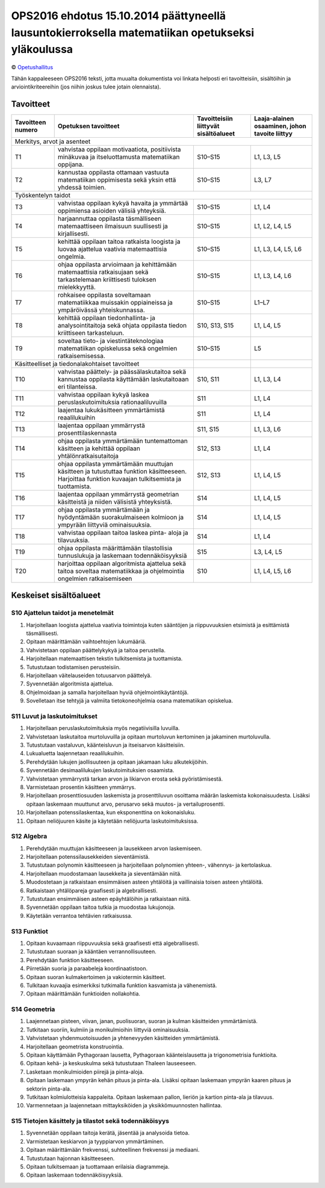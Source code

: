 =================================================================================================
OPS2016 ehdotus 15.10.2014 päättyneellä lausuntokierroksella matematiikan opetukseksi yläkoulussa
=================================================================================================
© `Opetushallitus <http://www.oph.fi/ops2016/perusteluonnokset>`_

Tähän kappaleeseen OPS2016 teksti, jotta muualta dokumentista voi linkata helposti eri tavoitteisiin,
sisältöihin ja arviointikriteereihin (jos niihin joskus tulee jotain olennaista).

.. _ops-tavoitteet:

Tavoitteet
----------

+------------+---------------------------------------------------------------------------------------------------+---------------+--------------------+
| Tavoitteen | Opetuksen tavoitteet                                                                              | Tavoitteisiin | Laaja-alainen      |
| numero     |                                                                                                   | liittyvät     | osaaminen, johon   |
|            |                                                                                                   | sisältöalueet | tavoite liittyy    |
+============+===================================================================================================+===============+====================+
| Merkitys, arvot ja asenteet                                                                                                                         |
+------------+---------------------------------------------------------------------------------------------------+---------------+--------------------+
| T1         | vahvistaa oppilaan motivaatiota, positiivista minäkuvaa ja itseluottamusta matematiikan oppijana. | S10–S15       | L1, L3, L5         |
+------------+---------------------------------------------------------------------------------------------------+---------------+--------------------+
| T2         | kannustaa oppilasta ottamaan vastuuta matematiikan oppimisesta sekä yksin että yhdessä toimien.   | S10–S15       | L3, L7             |
+------------+---------------------------------------------------------------------------------------------------+---------------+--------------------+
| Työskentelyn taidot                                                                                                                                 |
+------------+---------------------------------------------------------------------------------------------------+---------------+--------------------+
| T3         | vahvistaa oppilaan kykyä havaita ja ymmärtää oppimiensa asioiden välisiä yhteyksiä.               | S10–S15       | L1, L4             |
+------------+---------------------------------------------------------------------------------------------------+---------------+--------------------+
| T4         | harjaannuttaa oppilasta täsmälliseen matemaattiseen ilmaisuun suullisesti ja kirjallisesti.       | S10–S15       | L1, L2, L4, L5     |
+------------+---------------------------------------------------------------------------------------------------+---------------+--------------------+
| T5         | kehittää oppilaan taitoa ratkaista loogista ja luovaa ajattelua vaativia matemaattisia ongelmia.  | S10–S15       | L1, L3, L4, L5, L6 |
+------------+---------------------------------------------------------------------------------------------------+---------------+--------------------+
| T6         | ohjaa oppilasta arvioimaan ja kehittämään matemaattisia ratkaisujaan sekä tarkastelemaan          |               |                    |
|            | kriittisesti tuloksen mielekkyyttä.                                                               | S10–S15       | L1, L3, L4, L6     |
+------------+---------------------------------------------------------------------------------------------------+---------------+--------------------+
| T7         | rohkaisee oppilasta soveltamaan matematiikkaa muissakin oppiaineissa ja ympäröivässä              |               |                    |
|            | yhteiskunnassa.                                                                                   | S10–S15       | L1–L7              |
+------------+---------------------------------------------------------------------------------------------------+---------------+--------------------+
| T8         | kehittää oppilaan tiedonhallinta- ja analysointitaitoja sekä ohjata oppilasta tiedon kriittiseen  |               |                    |
|            | tarkasteluun.                                                                                     | S10, S13, S15 | L1, L4, L5         |
+------------+---------------------------------------------------------------------------------------------------+---------------+--------------------+
| T9         | soveltaa tieto- ja viestintäteknologiaa matematiikan opiskelussa sekä ongelmien ratkaisemisessa.  | S10–S15       | L5                 |
+------------+---------------------------------------------------------------------------------------------------+---------------+--------------------+
| Käsitteelliset ja tiedonalakohtaiset tavoitteet                                                                |               |                    |
+------------+---------------------------------------------------------------------------------------------------+---------------+--------------------+
| T10        | vahvistaa päättely- ja päässälaskutaitoa sekä kannustaa oppilasta käyttämään laskutaitoaan eri    |               |                    |
|            | tilanteissa.                                                                                      | S10, S11      | L1, L3, L4         |
+------------+---------------------------------------------------------------------------------------------------+---------------+--------------------+
| T11        | vahvistaa oppilaan kykyä laskea peruslaskutoimituksia rationaaliluvuilla                          | S11           | L1, L4             |
+------------+---------------------------------------------------------------------------------------------------+---------------+--------------------+
| T12        | laajentaa lukukäsitteen ymmärtämistä reaalilukuihin                                               | S11           | L1, L4             |
+------------+---------------------------------------------------------------------------------------------------+---------------+--------------------+
| T13        | laajentaa oppilaan ymmärrystä prosenttilaskennasta                                                | S11, S15      | L1, L3, L6         |
+------------+---------------------------------------------------------------------------------------------------+---------------+--------------------+
| T14        | ohjaa oppilasta ymmärtämään tuntemattoman käsitteen ja kehittää oppilaan yhtälönratkaisutaitoja   | S12, S13      | L1, L4             |
+------------+---------------------------------------------------------------------------------------------------+---------------+--------------------+
| T15        | ohjaa oppilasta ymmärtämään muuttujan käsitteen ja tutustuttaa funktion käsitteeseen.             |               |                    |
|            | Harjoittaa funktion kuvaajan tulkitsemista ja tuottamista.                                        | S12, S13      | L1, L4, L5         |
+------------+---------------------------------------------------------------------------------------------------+---------------+--------------------+
| T16        | laajentaa oppilaan ymmärrystä geometrian käsitteistä ja niiden välisistä yhteyksistä.             | S14           | L1, L4, L5         |
+------------+---------------------------------------------------------------------------------------------------+---------------+--------------------+
| T17        | ohjaa oppilasta ymmärtämään ja hyödyntämään suorakulmaiseen kolmioon ja ympyrään liittyviä        |               |                    |
|            | ominaisuuksia.                                                                                    | S14           | L1, L4, L5         |
+------------+---------------------------------------------------------------------------------------------------+---------------+--------------------+
| T18        | vahvistaa oppilaan taitoa laskea pinta- aloja ja tilavuuksia.                                     | S14           | L1, L4             |
+------------+---------------------------------------------------------------------------------------------------+---------------+--------------------+
| T19        | ohjaa oppilasta määrittämään tilastollisia tunnuslukuja ja laskemaan todennäköisyyksiä            | S15           | L3, L4, L5         |
+------------+---------------------------------------------------------------------------------------------------+---------------+--------------------+
| T20        | harjoittaa oppilaan algoritmista ajattelua sekä taitoa soveltaa matematiikkaa                     |               |                    |
|            | ja ohjelmointia ongelmien ratkaisemiseen                                                          | S10           | L1, L4, L5, L6     |
+------------+---------------------------------------------------------------------------------------------------+---------------+--------------------+


.. _ops-sisällöt:

Keskeiset sisältöalueet
-----------------------
.. _S10:

S10 Ajattelun taidot ja menetelmät
**********************************
#. Harjoitellaan loogista ajattelua vaativia toimintoja kuten sääntöjen
   ja riippuvuuksien etsimistä ja esittämistä täsmällisesti.
#. Opitaan määrittämään vaihtoehtojen lukumääriä.
#. Vahvistetaan oppilaan päättelykykyä ja taitoa perustella.
#. Harjoitellaan matemaattisen tekstin tulkitsemista ja tuottamista.
#. Tutustutaan todistamisen perusteisiin.
#. Harjoitellaan väitelauseiden totuusarvon päättelyä.
#. Syvennetään algoritmista ajattelua.
#. Ohjelmoidaan ja samalla harjoitellaan hyviä ohjelmointikäytäntöjä.
#. Sovelletaan itse tehtyjä ja valmiita tietokoneohjelmia osana matematiikan opiskelua.

.. _S11:

S11 Luvut ja laskutoimitukset
*****************************
#. Harjoitellaan peruslaskutoimituksia myös negatiivisilla luvuilla.
#. Vahvistetaan laskutaitoa murtoluvuilla ja opitaan murtoluvun kertominen ja jakaminen murtoluvulla.
#. Tutustutaan vastaluvun, käänteisluvun ja itseisarvon käsitteisiin.
#. Lukualuetta laajennetaan reaalilukuihin.
#. Perehdytään lukujen jaollisuuteen ja opitaan jakamaan luku alkutekijöihin.
#. Syvennetään desimaalilukujen laskutoimituksien osaamista.
#. Vahvistetaan ymmärrystä tarkan arvon ja likiarvon erosta sekä pyöristämisestä.
#. Varmistetaan prosentin käsitteen ymmärrys.
#. Harjoitellaan prosenttiosuuden laskemista ja prosenttiluvun osoittama määrän laskemista kokonaisuudesta.
   Lisäksi opitaan laskemaan muuttunut arvo, perusarvo sekä muutos- ja vertailuprosentti.
#. Harjoitellaan potenssilaskentaa, kun eksponenttina on kokonaisluku.
#. Opitaan neliöjuuren käsite ja käytetään neliöjuurta laskutoimituksissa.

.. _S12:

S12 Algebra
***********
#. Perehdytään muuttujan käsitteeseen ja lausekkeen arvon laskemiseen.
#. Harjoitellaan potenssilausekkeiden sieventämistä.
#. Tutustutaan polynomin käsitteeseen ja harjoitellaan polynomien yhteen-, vähennys- ja kertolaskua.
#. Harjoitellaan muodostamaan lausekkeita ja sieventämään niitä.
#. Muodostetaan ja ratkaistaan ensimmäisen asteen yhtälöitä ja vaillinaisia toisen asteen yhtälöitä.
#. Ratkaistaan yhtälöpareja graafisesti ja algebrallisesti.
#. Tutustutaan ensimmäisen asteen epäyhtälöihin ja ratkaistaan niitä.
#. Syvennetään oppilaan taitoa tutkia ja muodostaa lukujonoja.
#. Käytetään verrantoa tehtävien ratkaisussa.

.. _S13:

S13 Funktiot
************
#. Opitaan kuvaamaan riippuvuuksia sekä graafisesti että algebrallisesti.
#. Tutustutaan suoraan ja kääntäen verrannollisuuteen.
#. Perehdytään funktion käsitteeseen.
#. Piirretään suoria ja paraabeleja koordinaatistoon.
#. Opitaan suoran kulmakertoimen ja vakiotermin käsitteet.
#. Tulkitaan kuvaajia esimerkiksi tutkimalla funktion kasvamista ja vähenemistä.
#. Opitaan määrittämään funktioiden nollakohtia.

.. _S14:

S14 Geometria
*************
#. Laajennetaan pisteen, viivan, janan, puolisuoran, suoran ja kulman käsitteiden ymmärtämistä.
#. Tutkitaan suoriin, kulmiin ja monikulmioihin liittyviä ominaisuuksia.
#. Vahvistetaan yhdenmuotoisuuden ja yhtenevyyden käsitteiden ymmärtämistä.
#. Harjoitellaan geometrista konstruointia.
#. Opitaan käyttämään Pythagoraan lausetta, Pythagoraan käänteislausetta ja trigonometrisia funktioita.
#. Opitaan kehä- ja keskuskulma sekä tutustutaan Thaleen lauseeseen.
#. Lasketaan monikulmioiden piirejä ja pinta-aloja.
#. Opitaan laskemaan ympyrän kehän pituus ja pinta-ala.
   Lisäksi opitaan laskemaan ympyrän kaaren pituus ja sektorin pinta-ala.
#. Tutkitaan kolmiulotteisia kappaleita. Opitaan laskemaan pallon, lieriön ja kartion pinta-ala ja tilavuus.
#. Varmennetaan ja laajennetaan mittayksiköiden ja yksikkömuunnosten hallintaa.

.. _S15:

S15 Tietojen käsittely ja tilastot sekä todennäköisyys
******************************************************
#. Syvennetään oppilaan taitoja kerätä, jäsentää ja analysoida tietoa.
#. Varmistetaan keskiarvon ja tyyppiarvon ymmärtäminen.
#. Opitaan määrittämään frekvenssi, suhteellinen frekvenssi ja mediaani.
#. Tutustutaan hajonnan käsitteeseen.
#. Opitaan tulkitsemaan ja tuottamaan erilaisia diagrammeja.
#. Opitaan laskemaan todennäköisyyksiä.
